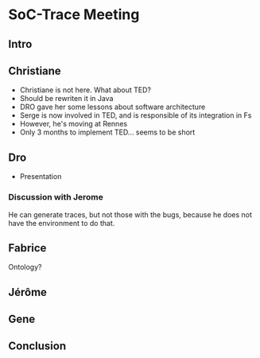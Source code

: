 * SoC-Trace Meeting

** Intro

** Christiane

- Christiane is not here. What about TED?
- Should be rewriten it in Java
- DRO gave her some lessons about software architecture
- Serge is now involved in TED, and is responsible of its integration in Fs
- However, he's moving at Rennes
- Only 3 months to implement TED... seems to be short

** Dro

- Presentation

*** Discussion with Jerome

He can generate traces, but not those with the bugs, because he does not have the environment to do that.

** Fabrice

Ontology?

** Jérôme

** Gene

** Conclusion


